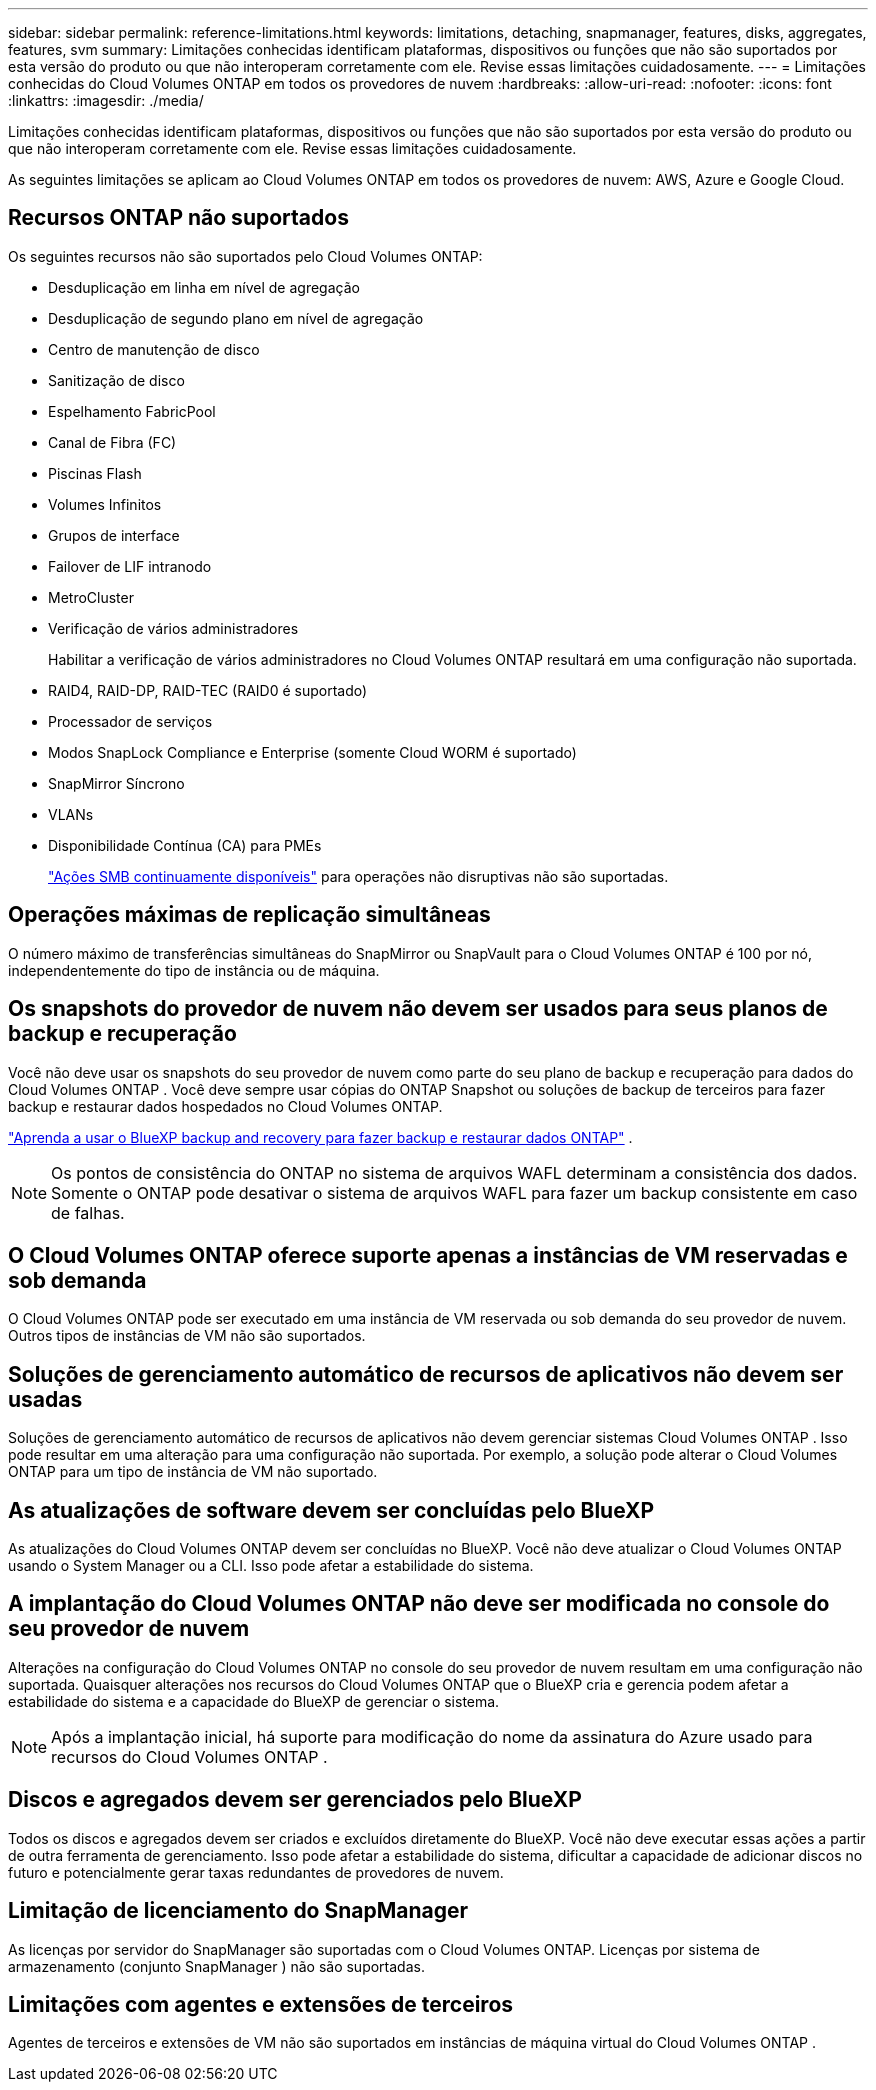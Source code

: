---
sidebar: sidebar 
permalink: reference-limitations.html 
keywords: limitations, detaching, snapmanager, features, disks, aggregates, features, svm 
summary: Limitações conhecidas identificam plataformas, dispositivos ou funções que não são suportados por esta versão do produto ou que não interoperam corretamente com ele. Revise essas limitações cuidadosamente. 
---
= Limitações conhecidas do Cloud Volumes ONTAP em todos os provedores de nuvem
:hardbreaks:
:allow-uri-read: 
:nofooter: 
:icons: font
:linkattrs: 
:imagesdir: ./media/


[role="lead"]
Limitações conhecidas identificam plataformas, dispositivos ou funções que não são suportados por esta versão do produto ou que não interoperam corretamente com ele. Revise essas limitações cuidadosamente.

As seguintes limitações se aplicam ao Cloud Volumes ONTAP em todos os provedores de nuvem: AWS, Azure e Google Cloud.



== Recursos ONTAP não suportados

Os seguintes recursos não são suportados pelo Cloud Volumes ONTAP:

* Desduplicação em linha em nível de agregação
* Desduplicação de segundo plano em nível de agregação
* Centro de manutenção de disco
* Sanitização de disco
* Espelhamento FabricPool
* Canal de Fibra (FC)
* Piscinas Flash
* Volumes Infinitos
* Grupos de interface
* Failover de LIF intranodo
* MetroCluster
* Verificação de vários administradores
+
Habilitar a verificação de vários administradores no Cloud Volumes ONTAP resultará em uma configuração não suportada.

* RAID4, RAID-DP, RAID-TEC (RAID0 é suportado)
* Processador de serviços
* Modos SnapLock Compliance e Enterprise (somente Cloud WORM é suportado)
* SnapMirror Síncrono
* VLANs
* Disponibilidade Contínua (CA) para PMEs
+
https://kb.netapp.com/on-prem/ontap/da/NAS/NAS-KBs/What_are_SMB_Continuous_Availability_CA_Shares["Ações SMB continuamente disponíveis"^] para operações não disruptivas não são suportadas.





== Operações máximas de replicação simultâneas

O número máximo de transferências simultâneas do SnapMirror ou SnapVault para o Cloud Volumes ONTAP é 100 por nó, independentemente do tipo de instância ou de máquina.



== Os snapshots do provedor de nuvem não devem ser usados para seus planos de backup e recuperação

Você não deve usar os snapshots do seu provedor de nuvem como parte do seu plano de backup e recuperação para dados do Cloud Volumes ONTAP .  Você deve sempre usar cópias do ONTAP Snapshot ou soluções de backup de terceiros para fazer backup e restaurar dados hospedados no Cloud Volumes ONTAP.

https://docs.netapp.com/us-en/bluexp-backup-recovery/concept-backup-to-cloud.html["Aprenda a usar o BlueXP backup and recovery para fazer backup e restaurar dados ONTAP"^] .


NOTE: Os pontos de consistência do ONTAP no sistema de arquivos WAFL determinam a consistência dos dados.  Somente o ONTAP pode desativar o sistema de arquivos WAFL para fazer um backup consistente em caso de falhas.



== O Cloud Volumes ONTAP oferece suporte apenas a instâncias de VM reservadas e sob demanda

O Cloud Volumes ONTAP pode ser executado em uma instância de VM reservada ou sob demanda do seu provedor de nuvem.  Outros tipos de instâncias de VM não são suportados.



== Soluções de gerenciamento automático de recursos de aplicativos não devem ser usadas

Soluções de gerenciamento automático de recursos de aplicativos não devem gerenciar sistemas Cloud Volumes ONTAP .  Isso pode resultar em uma alteração para uma configuração não suportada.  Por exemplo, a solução pode alterar o Cloud Volumes ONTAP para um tipo de instância de VM não suportado.



== As atualizações de software devem ser concluídas pelo BlueXP

As atualizações do Cloud Volumes ONTAP devem ser concluídas no BlueXP.  Você não deve atualizar o Cloud Volumes ONTAP usando o System Manager ou a CLI.  Isso pode afetar a estabilidade do sistema.



== A implantação do Cloud Volumes ONTAP não deve ser modificada no console do seu provedor de nuvem

Alterações na configuração do Cloud Volumes ONTAP no console do seu provedor de nuvem resultam em uma configuração não suportada.  Quaisquer alterações nos recursos do Cloud Volumes ONTAP que o BlueXP cria e gerencia podem afetar a estabilidade do sistema e a capacidade do BlueXP de gerenciar o sistema.


NOTE: Após a implantação inicial, há suporte para modificação do nome da assinatura do Azure usado para recursos do Cloud Volumes ONTAP .



== Discos e agregados devem ser gerenciados pelo BlueXP

Todos os discos e agregados devem ser criados e excluídos diretamente do BlueXP.  Você não deve executar essas ações a partir de outra ferramenta de gerenciamento.  Isso pode afetar a estabilidade do sistema, dificultar a capacidade de adicionar discos no futuro e potencialmente gerar taxas redundantes de provedores de nuvem.



== Limitação de licenciamento do SnapManager

As licenças por servidor do SnapManager são suportadas com o Cloud Volumes ONTAP.  Licenças por sistema de armazenamento (conjunto SnapManager ) não são suportadas.



== Limitações com agentes e extensões de terceiros

Agentes de terceiros e extensões de VM não são suportados em instâncias de máquina virtual do Cloud Volumes ONTAP .
